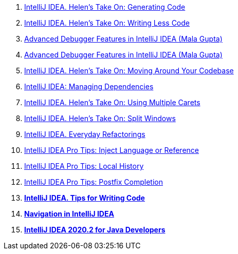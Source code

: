 . https://www.youtube.com/watch?v=vF_18ZsM1lE&ab_channel=IntelliJIDEAbyJetBrains[IntelliJ IDEA. Helen's Take On: Generating Code]

. https://www.youtube.com/watch?v=Sio9MdSqXZo&ab_channel=IntelliJIDEAbyJetBrains[IntelliJ IDEA. Helen's Take On: Writing Less Code]

. https://www.youtube.com/watch?v=AOrnx-9zNBQ&ab_channel=IntelliJIDEAbyJetBrains[Advanced Debugger Features in IntelliJ IDEA (Mala Gupta)]

. https://www.youtube.com/watch?v=AOrnx-9zNBQ&ab_channel=IntelliJIDEAbyJetBrains[Advanced Debugger Features in IntelliJ IDEA (Mala Gupta)]

. https://www.youtube.com/watch?v=2sDCA25qfKk&ab_channel=IntelliJIDEAbyJetBrains[IntelliJ IDEA. Helen's Take On: Moving Around Your Codebase]

. https://www.youtube.com/watch?v=nqb9yAecM9Y&ab_channel=IntelliJIDEAbyJetBrains[IntelliJ IDEA: Managing Dependencies]

. https://www.youtube.com/watch?v=l0ii-Oo0XX8&ab_channel=IntelliJIDEAbyJetBrains[IntelliJ IDEA. Helen's Take On: Using Multiple Carets]

. https://www.youtube.com/watch?v=IsrTURTawAk&ab_channel=IntelliJIDEAbyJetBrains[IntelliJ IDEA. Helen's Take On: Split Windows]


. https://www.youtube.com/watch?v=rPq7fBo5JVs&ab_channel=IntelliJIDEAbyJetBrains[IntelliJ IDEA. Everyday Refactorings]

. https://www.youtube.com/watch?v=Au6NTrpTr_o&ab_channel=IntelliJIDEAbyJetBrains[IntelliJ IDEA Pro Tips: Inject Language or Reference]


. https://www.youtube.com/watch?v=15uwUgqaEE4&ab_channel=IntelliJIDEAbyJetBrains[IntelliJ IDEA Pro Tips: Local History]


. https://www.youtube.com/watch?v=wvo9aXbzvy4&ab_channel=IntelliJIDEAbyJetBrains[IntelliJ IDEA Pro Tips: Postfix Completion]

. https://www.youtube.com/watch?v=_Y1y8k-OTCQ&ab_channel=IntelliJIDEAbyJetBrains[*IntelliJ IDEA. Tips for Writing Code*]


. https://www.youtube.com/watch?v=1UHsJyCq1SU&ab_channel=IntelliJIDEAbyJetBrains[*Navigation in IntelliJ IDEA*]

. https://www.youtube.com/watch?v=lgZRMCpfYM4&ab_channel=IntelliJIDEAbyJetBrains[*IntelliJ IDEA 2020.2 for Java Developers*]







